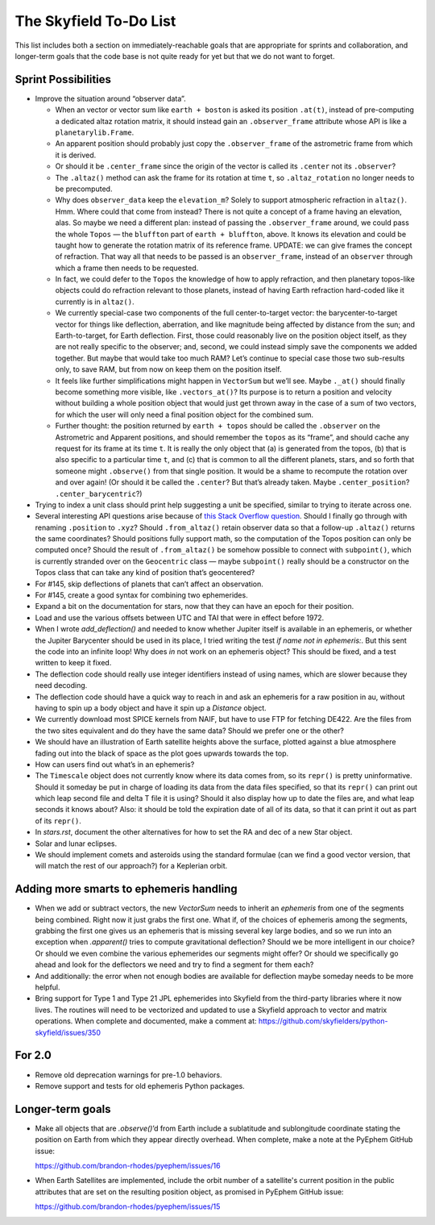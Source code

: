 =======================
The Skyfield To-Do List
=======================

This list includes both a section on immediately-reachable goals that
are appropriate for sprints and collaboration, and longer-term goals
that the code base is not quite ready for yet but that we do not want to
forget.

Sprint Possibilities
====================

* Improve the situation around “observer data”.

  * When an vector or vector sum like ``earth + boston`` is asked its
    position ``.at(t)``, instead of pre-computing a dedicated altaz
    rotation matrix, it should instead gain an ``.observer_frame``
    attribute whose API is like a ``planetarylib.Frame``.

  * An apparent position should probably just copy the
    ``.observer_frame`` of the astrometric frame from which it is
    derived.

  * Or should it be ``.center_frame`` since the origin of the vector is
    called its ``.center`` not its ``.observer``?

  * The ``.altaz()`` method can ask the frame for its rotation at time
    ``t``, so ``.altaz_rotation`` no longer needs to be precomputed.

  * Why does ``observer_data`` keep the ``elevation_m``?  Solely to
    support atmospheric refraction in ``altaz()``.  Hmm.  Where could
    that come from instead?  There is not quite a concept of a frame
    having an elevation, alas.  So maybe we need a different plan:
    instead of passing the ``.observer_frame`` around, we could pass the
    whole ``Topos`` — the ``bluffton`` part of ``earth + bluffton``,
    above.  It knows its elevation and could be taught how to generate
    the rotation matrix of its reference frame.  UPDATE: we can give
    frames the concept of refraction.  That way all that needs to be
    passed is an ``observer_frame``, instead of an ``observer`` through
    which a frame then needs to be requested.

  * In fact, we could defer to the ``Topos`` the knowledge of how to
    apply refraction, and then planetary topos-like objects could do
    refraction relevant to those planets, instead of having Earth
    refraction hard-coded like it currently is in ``altaz()``.

  * We currently special-case two components of the full
    center-to-target vector: the barycenter-to-target vector for things
    like deflection, aberration, and like magnitude being affected by
    distance from the sun; and Earth-to-target, for Earth deflection.
    First, those could reasonably live on the position object itself, as
    they are not really specific to the observer; and, second, we could
    instead simply save the components we added together.  But maybe
    that would take too much RAM?  Let’s continue to special case those
    two sub-results only, to save RAM, but from now on keep them on the
    position itself.

  * It feels like further simplifications might happen in ``VectorSum``
    but we’ll see.  Maybe ``._at()`` should finally become something
    more visible, like ``.vectors_at()``?  Its purpose is to return a
    position and velocity without building a whole position object that
    would just get thrown away in the case of a sum of two vectors, for
    which the user will only need a final position object for the
    combined sum.

  * Further thought: the position returned by ``earth + topos`` should
    be called the ``.observer`` on the Astrometric and Apparent
    positions, and should remember the ``topos`` as its “frame”, and
    should cache any request for its frame at its time ``t``.  It is
    really the only object that (a) is generated from the topos, (b)
    that is also specific to a particular time ``t``, and (c) that is
    common to all the different planets, stars, and so forth that
    someone might ``.observe()`` from that single position.  It would be
    a shame to recompute the rotation over and over again!  (Or should
    it be called the ``.center``?  But that’s already taken.  Maybe
    ``.center_position``?  ``.center_barycentric``?)

* Trying to index a unit class should print help suggesting a unit be
  specified, similar to trying to iterate across one.

* Several interesting API questions arise because of
  `this Stack Overflow question <https://stackoverflow.com/questions/62654081/path-between-two-topos-locations-determine-latitude-and-longitude-where-a-giv>`_.
  Should I finally go through with renaming ``.position`` to ``.xyz``?
  Should ``.from_altaz()`` retain observer data
  so that a follow-up ``.altaz()`` returns the same coordinates?
  Should positions fully support math,
  so the computation of the Topos position can only be computed once?
  Should the result of ``.from_altaz()`` be somehow possible to connect
  with ``subpoint()``,
  which is currently stranded over on the ``Geocentric`` class —
  maybe ``subpoint()`` really should be a constructor on the Topos class
  that can take any kind of position that’s geocentered?

* For #145, skip deflections of planets that can’t affect an observation.

* For #145, create a good syntax for combining two ephemerides.

* Expand a bit on the documentation for stars, now that they can have an
  epoch for their position.

* Load and use the various offsets between UTC and TAI that were in
  effect before 1972.

* When I wrote `add_deflection()` and needed to know whether Jupiter
  itself is available in an ephemeris, or whether the Jupiter Barycenter
  should be used in its place, I tried writing the test `if name not in
  ephemeris:`.  But this sent the code into an infinite loop!  Why does
  `in` not work on an ephemeris object?  This should be fixed, and a
  test written to keep it fixed.

* The deflection code should really use integer identifiers instead of
  using names, which are slower because they need decoding.

* The deflection code should have a quick way to reach in and ask an
  ephemeris for a raw position in au, without having to spin up a body
  object and have it spin up a `Distance` object.

* We currently download most SPICE kernels from NAIF, but have to use
  FTP for fetching DE422.  Are the files from the two sites equivalent
  and do they have the same data?  Should we prefer one or the other?

* We should have an illustration of Earth satellite heights above the
  surface, plotted against a blue atmosphere fading out into the black
  of space as the plot goes upwards towards the top.

* How can users find out what’s in an ephemeris?

* The ``Timescale`` object does not currently know where its data comes
  from, so its ``repr()`` is pretty uninformative.  Should it someday be
  put in charge of loading its data from the data files specified, so
  that its ``repr()`` can print out which leap second file and delta T
  file it is using?  Should it also display how up to date the files
  are, and what leap seconds it knows about?  Also: it should be told
  the expiration date of all of its data, so that it can print it out as
  part of its ``repr()``.

* In `stars.rst`, document the other alternatives for how to set the RA
  and dec of a new Star object.

* Solar and lunar eclipses.

* We should implement comets and asteroids using the standard formulae
  (can we find a good vector version, that will match the rest of our
  approach?) for a Keplerian orbit.

Adding more smarts to ephemeris handling
========================================

* When we add or subtract vectors, the new `VectorSum` needs to inherit
  an `ephemeris` from one of the segments being combined.  Right now it
  just grabs the first one.  What if, of the choices of ephemeris among
  the segments, grabbing the first one gives us an ephemeris that is
  missing several key large bodies, and so we run into an exception when
  `.apparent()` tries to compute gravitational deflection?  Should we be
  more intelligent in our choice?  Or should we even combine the various
  ephemerides our segments might offer?  Or should we specifically go
  ahead and look for the deflectors we need and try to find a segment
  for them each?

* And additionally: the error when not enough bodies are available for
  deflection maybe someday needs to be more helpful.

* Bring support for Type 1 and Type 21 JPL ephemerides into Skyfield
  from the third-party libraries where it now lives.  The routines will
  need to be vectorized and updated to use a Skyfield approach to vector
  and matrix operations.  When complete and documented, make a comment
  at: https://github.com/skyfielders/python-skyfield/issues/350

For 2.0
=======

* Remove old deprecation warnings for pre-1.0 behaviors.

* Remove support and tests for old ephemeris Python packages.

Longer-term goals
=================

* Make all objects that are `.observe()`’d from Earth include a
  sublatitude and sublongitude coordinate stating the position on Earth
  from which they appear directly overhead.  When complete, make a note
  at the PyEphem GitHub issue:

  https://github.com/brandon-rhodes/pyephem/issues/16

* When Earth Satellites are implemented, include the orbit number of a
  satellite's current position in the public attributes that are set on
  the resulting position object, as promised in PyEphem GitHub issue:

  https://github.com/brandon-rhodes/pyephem/issues/15

